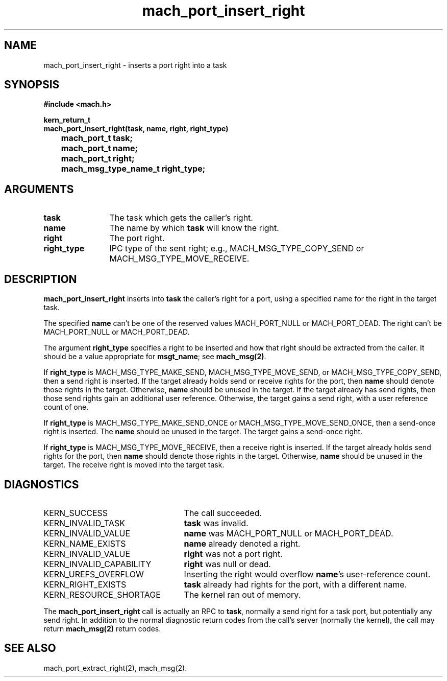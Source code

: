 .\" 
.\" Mach Operating System
.\" Copyright (c) 1991,1990 Carnegie Mellon University
.\" All Rights Reserved.
.\" 
.\" Permission to use, copy, modify and distribute this software and its
.\" documentation is hereby granted, provided that both the copyright
.\" notice and this permission notice appear in all copies of the
.\" software, derivative works or modified versions, and any portions
.\" thereof, and that both notices appear in supporting documentation.
.\" 
.\" CARNEGIE MELLON ALLOWS FREE USE OF THIS SOFTWARE IN ITS "AS IS"
.\" CONDITION.  CARNEGIE MELLON DISCLAIMS ANY LIABILITY OF ANY KIND FOR
.\" ANY DAMAGES WHATSOEVER RESULTING FROM THE USE OF THIS SOFTWARE.
.\" 
.\" Carnegie Mellon requests users of this software to return to
.\" 
.\"  Software Distribution Coordinator  or  Software.Distribution@CS.CMU.EDU
.\"  School of Computer Science
.\"  Carnegie Mellon University
.\"  Pittsburgh PA 15213-3890
.\" 
.\" any improvements or extensions that they make and grant Carnegie Mellon
.\" the rights to redistribute these changes.
.\" 
.\" 
.\" HISTORY
.\" $Log:	mach_port_insert_right.man,v $
.\" Revision 2.6  93/05/10  19:31:26  rvb
.\" 	updated
.\" 	[93/04/21  16:03:35  lli]
.\" 
.\" Revision 2.5  91/12/11  08:43:03  jsb
.\" 	Changed <mach/mach.h> to <mach.h>.
.\" 	[91/11/25  10:55:33  rpd]
.\" 
.\" Revision 2.4  91/05/14  17:06:47  mrt
.\" 	Correcting copyright
.\" 
.\" Revision 2.3  91/02/14  14:11:32  mrt
.\" 	Changed to new Mach copyright
.\" 	[91/02/12  18:11:43  mrt]
.\" 
.\" Revision 2.2  90/08/07  18:37:11  rpd
.\" 	Created.
.\" 
.TH mach_port_insert_right 2 4/13/87
.CM 4
.SH NAME
.nf
mach_port_insert_right \- inserts a port right into a task
.SH SYNOPSIS
.nf
.ft B
#include <mach.h>

kern_return_t
mach_port_insert_right(task, name, right, right_type)
	mach_port_t task;
	mach_port_t name;
	mach_port_t right;
	mach_msg_type_name_t right_type;
.fi
.ft P
.SH ARGUMENTS
.TP 12
.B
task
The task which gets the caller's right.
.TP 12
.B
name
The name by which \fBtask\fR will know the right.
.TP 12
.B
right
The port right.
.TP 12
.B
right_type
IPC type of the sent right; e.g., MACH_MSG_TYPE_COPY_SEND
or MACH_MSG_TYPE_MOVE_RECEIVE.
.SH DESCRIPTION
\fBmach_port_insert_right\fR
inserts into \fBtask\fR the caller's right for a port, using a specified
name for the right in the target task.

The specified \fBname\fR can't be one of the reserved values
MACH_PORT_NULL or MACH_PORT_DEAD.  The right
can't be MACH_PORT_NULL or MACH_PORT_DEAD.

The argument \fBright_type\fR specifies a right to be inserted and
how that right should be extracted from the caller.  It should
be a value appropriate for \fBmsgt_name\fR; see \fBmach_msg(2)\fR.

If \fBright_type\fR is
MACH_MSG_TYPE_MAKE_SEND, MACH_MSG_TYPE_MOVE_SEND, or
MACH_MSG_TYPE_COPY_SEND, then a send right is inserted.
If the target already holds send or receive
rights for the port, then \fBname\fR should denote those rights in the
target.  Otherwise, \fBname\fR should be unused in the target.  If the
target already has send rights, then those send rights gain an
additional user reference.  Otherwise, the target gains a send right,
with a user reference count of one.

If \fBright_type\fR is MACH_MSG_TYPE_MAKE_SEND_ONCE or
MACH_MSG_TYPE_MOVE_SEND_ONCE, then a send-once right is inserted.
The \fBname\fR should be unused in the target.
The target gains a send-once right.

If \fBright_type\fR is MACH_MSG_TYPE_MOVE_RECEIVE, then a receive right
is inserted.  If the target already holds send rights
for the port, then \fBname\fR should denote those rights in the target.
Otherwise, \fBname\fR should be unused in the target.  The receive
right is moved into the target task.
.SH DIAGNOSTICS
.TP 25
KERN_SUCCESS
The call succeeded.
.TP 25
KERN_INVALID_TASK
\fBtask\fR was invalid.
.TP 25
KERN_INVALID_VALUE
\fBname\fR was MACH_PORT_NULL or MACH_PORT_DEAD.
.TP 25
KERN_NAME_EXISTS
\fBname\fR already denoted a right.
.TP 25
KERN_INVALID_VALUE
\fBright\fR was not a port right.
.TP 25
KERN_INVALID_CAPABILITY
\fBright\fR was null or dead.
.TP 25
KERN_UREFS_OVERFLOW
Inserting the right would overflow \fBname\fR's user-reference count.
.TP 25
KERN_RIGHT_EXISTS
\fBtask\fR already had rights for the port, with a different name.
.TP 25
KERN_RESOURCE_SHORTAGE
The kernel ran out of memory.
.PP
The \fBmach_port_insert_right\fR call is actually an RPC to \fBtask\fR,
normally a send right for a task port, but potentially any send right.
In addition to the normal diagnostic
return codes from the call's server (normally the kernel),
the call may return \fBmach_msg(2)\fR return codes.
.SH SEE ALSO
mach_port_extract_right(2), mach_msg(2).
